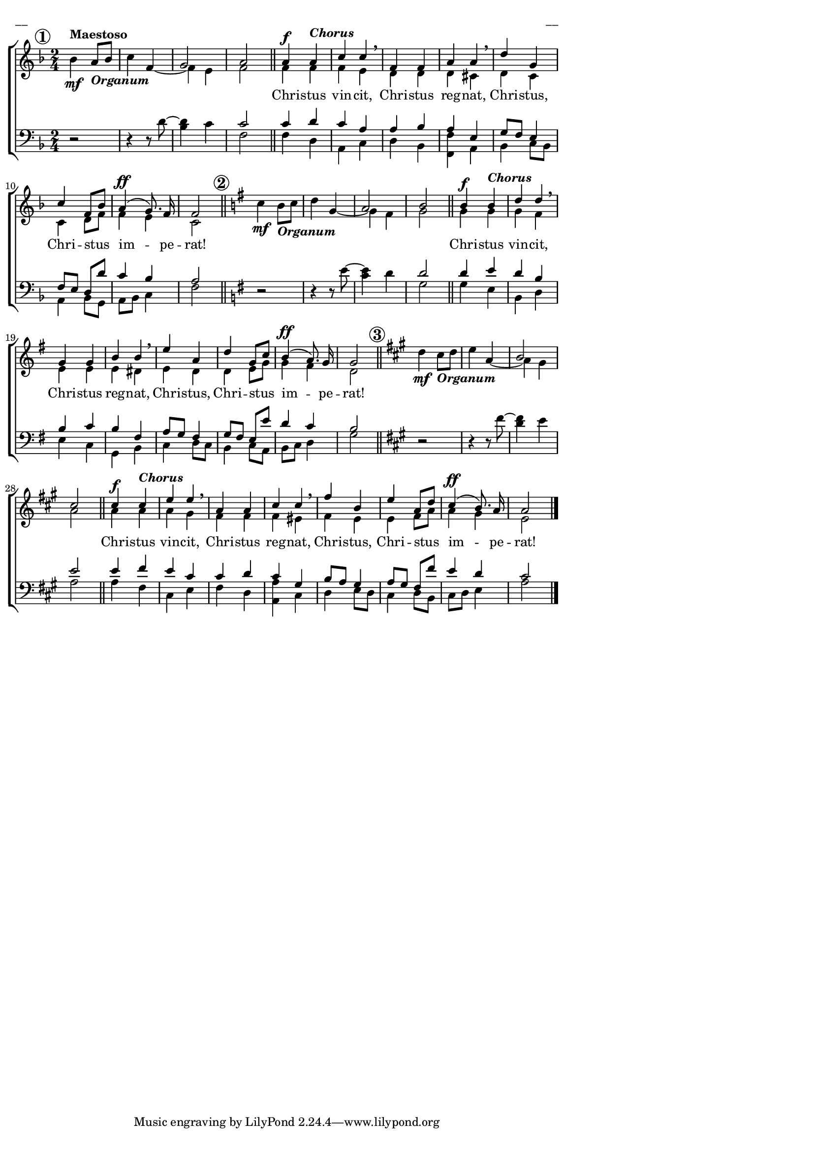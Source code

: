 \version "2.13.16"
%\header {
%    title = "Christus vincit"
%}
% http://www.katolis.lv/majori/notis.htm
% http://www.youtube.com/watch?v=SwscJX2gx0E&feature=PlayList&p=D7DCE91D15937CBE&playnext_from=PL&playnext=1&index=26
% http://www.youtube.com/watch?v=1KPUMLZr7ng&feature=related
#(set-global-staff-size 16)
\paper {
line-width = 14\cm
left-margin = 0.4\cm
between-system-padding = 0.1\cm
between-system-space = 0.1\cm
}
\layout {
indent = #0
ragged-last = ##f
}

voiceA = \relative c' {
\clef "treble"
\key f \major
\override Score.RehearsalMark #'break-align-symbols = #'(time-signature)
\time 2/4 \mark \markup { \circle \bold 1 }
bes'4\mf^\markup {\bold Maestoso} a8_\markup{\bold \italic Organum}[ bes] | c4 
<< { \voiceOne s4 | g2 | a2 }
\new Voice { \set midiInstrument = #"church organ" \voiceTwo \stemUp f4~ \stemDown | f4 e | f2 }
>> \oneVoice
\bar "||" 
s2 | s2 | s2 | s2 | s2 | s2 | s2 | s2 
\bar "||"
\key g \major
\mark \markup { \circle \bold 2 } 
c'4\mf b8_\markup{\bold \italic Organum}[ c] | d4 
<< { \voiceOne s4  | a2  | b2 }
\new Voice { \set midiInstrument = #"church organ" \voiceTwo \stemUp g4~ \stemDown | g4 fis | g2 }
>> \oneVoice
\bar "||"
s2 | s2 | s2 | s2 | s2 | s2 | s2 | s2  
\bar "||"
\key a \major
\mark \markup { \circle \bold 3 } 
d'4\mf cis8_\markup{\bold \italic Organum}[ d] | e4 
<< { \voiceOne s4 | b2 | cis2 }
\new Voice { \set midiInstrument = #"church organ" \voiceTwo \stemUp a4~ \stemDown | a4 gis | a2 }
>> \oneVoice
\bar "||"
s2 | s2 | s2 | s2 | s2 | s2 | s2 | s2  
\bar "|."
}

voiceB = \relative c' {
\clef "treble"
\key f \major
\time 2/4
s2 | s2 | s2 | s2 
\bar "||" 
\dynamicUp
a'4\f a^\markup{\bold \italic Chorus} | c4 c \breathe | f,4 f | a4 a \breathe | d4 g, | c4 f,8[ bes] | a4\ff( g8.) f16 | f2 
\bar "||"
\key g \major 
s2 | s2 | s2 | s2 
\bar "||"
b4\f b^\markup{\bold \italic Chorus} | d4 d \breathe | g,4 g | b4 b \breathe | e4 a, | d4 g,8[ c] | b4\ff( a8.) g16 | g2 
\bar "||"
\key a \major
s2 | s2 | s2 | s2 
\bar "||"
cis4\f cis^\markup{\bold \italic Chorus} | e4 e \breathe | a,4 a | cis4 cis \breathe | fis4 b, | e4 a,8[ d] | cis4\ff(  b8.) a16 | a2 
\bar "|."
}

voiceC = \relative c' {
\time 2/4
s2 | s2 | s2 | s2 
\bar "||" 
f4 f | f4 e | d4 d | d4 cis | d4 c | c4 d8[ f] | f4 e | c2 
\bar "||"
\key g \major 
s2 | s2 | s2 | s2
\bar "||"
g'4 g | g4 fis | e4 e | e4 dis | e4 d | d4 e8[ g] | g4 fis | d2
\bar "||"
\key a \major
s2 | s2 | s2 | s2
\bar "||"
a'4 a | a4 gis | fis4 fis | fis4 eis | fis4 e | e4 fis8[ a] | a4 gis | e2     
}


voiceD = \relative c' {
\clef "bass"
\key f \major
\time 2/4
r2 | r4 r8 d~ | <bes d>4 c 
<< { \voiceOne c2 }
\new Voice { \set midiInstrument = #"church organ" \voiceTwo f,2 }
>> \oneVoice
\bar "||" 
s2 | s2 | s2 | s2 | s2 | s2 | s2 | s2
\bar "||" 
\key g \major
r2 | r4 r8 e'8~ | <c e>4 d 
<< { \voiceOne d2 }
\new Voice { \set midiInstrument = #"church organ" \voiceTwo g,2 }
>> \oneVoice 
\bar "||" 
s2 | s2 | s2 | s2 | s2 | s2 | s2 | s2
\bar "||"
r2 | r4 r8 fis'8~ | <d fis>4 e 
<< { \voiceOne e2 }
\new Voice { \set midiInstrument = #"church organ" \voiceTwo a,2 }
>> \oneVoice 
\bar "||"
s2 | s2 | s2 | s2 | s2 | s2 | s2 | s2
}


voiceE = \relative c' {
\clef "bass"
\key f \major
\time 2/4
s2 | s2 | s2 | s2 
\bar "||"
c4 d | c4 a | a4 bes | a4 e | g8[ f] e4 | f8[ e] d[ d'] | c4 bes | a2  
\bar "||" 
\key g \major 
s2 | s2 | s2 | s2 
\bar "||" 
d4 e | d4 b | b4  c | b4 fis | a8[ g] fis4 | g8[ fis] e8[ e'] | d4 c | b2
\bar "||" 
\key a \major
s2 | s2 | s2 | s2  
\bar "||"
e4 fis | e4 cis | cis4 d | cis4 gis | b8[ a] gis4 | a8[ gis] fis[ fis'] | e4 d | cis2
\bar "|."
}

voiceF = \relative c' {
\time 2/4
s2 | s2 | s2 | s2 
\bar "||" 
f,4 d | a4 c | d4 bes | <<f4 f'>> a, | bes4 c8[ bes] | a4 bes8[ g] | a8[ bes] c4 | f2
\bar "||" 
\key g \major
s2 | s2 | s2 | s2
\bar "||" 
g4 e | b4 d | e4 c | g4 b | c d8[ c] | b4 c8[ a] | b8[ c] d4 | g2
\bar "||"
s2 | s2 | s2 | s2 
\bar "||"
a4 fis | cis4 e | fis4 d | <<a4 a'>> cis,4 | d4 e8[ d] | cis4 d8[ b] | cis8[ d] e4 | a2
}

lyricB = \lyricmode {
Chri -- stus vin -- cit, Chri -- stus reg -- nat, 
Chri -- stus, Chri -- stus  im -- pe -- rat! 
Chri -- stus vin -- cit, Chri -- stus reg -- nat, 
Chri -- stus, Chri -- stus  im -- pe -- rat! 
Chri -- stus vin -- cit, Chri -- stus reg -- nat, 
Chri -- stus, Chri -- stus  im -- pe -- rat!
}




fullScore = <<
\new ChoirStaff <<
\new Staff = "upper" {<<
\new Voice = "voiceA" { \set midiInstrument = #"church organ" \oneVoice \autoBeamOff \voiceA }
\new Voice = "voiceB" { \set midiInstrument = #"trumpet" \voiceOne \autoBeamOff \voiceB }
\new Voice = "voiceC" { \set midiInstrument = #"acoustic grand" \voiceTwo \autoBeamOff \voiceC }
>>}
\new Lyrics \lyricsto "voiceB" \lyricB
\new Staff = "lower" {<<
\new Voice = "voiceD" { \set midiInstrument = #"church organ" \oneVoice \autoBeamOff \voiceD }
\new Voice = "voiceE" { \set midiInstrument = #"acoustic grand" \voiceThree \autoBeamOff \voiceE }
\new Voice = "voiceF" { \set midiInstrument = #"acoustic grand" \voiceFour \autoBeamOff \voiceF }
>>}
>>
>>




\score {
\fullScore
\header { piece = "__" opus = "__" }
}
\markup { \with-color #(x11-color 'white) \sans \smaller "__" }
\score {
\unfoldRepeats
\fullScore
\midi {
\context { \Staff \remove "Staff_performer" }
\context { \Voice \consists "Staff_performer" }
}

}


